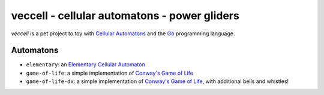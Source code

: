 veccell - cellular automatons - power gliders
=============================================

*veccell* is a pet project to toy with `Cellular Automatons`_ and the `Go`_
programming language.

Automatons
----------

- ``elementary``: an `Elementary Cellular Automaton`_
- ``game-of-life``: a simple implementation of `Conway's Game of Life`_
- ``game-of-life-dx``: a simple implementation of `Conway's Game of Life`_, with
  additional bells and whistles!


.. _Cellular Automatons: https://en.wikipedia.org/wiki/Cellular_automaton
.. _Conway's Game of Life: https://en.wikipedia.org/wiki/Conway%27s_Game_of_Life
.. _Elementary Cellular Automaton: https://en.wikipedia.org/wiki/Elementary_cellular_automaton
.. _Go: https://golang.org/
